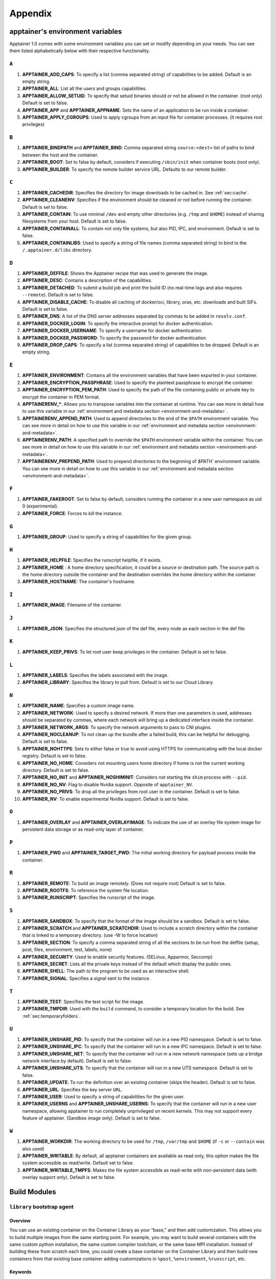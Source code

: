 
.. _appendix:

Appendix
========


.. TODO oci & oci-archive along with http & https

.. _apptainer-environment-variables:


apptainer's environment variables
----------------------------------

Apptainer 1.0 comes with some environment variables you can set or modify depending on your needs.
You can see them listed alphabetically below with their respective functionality.

``A``
^^^^^

#. **APPTAINER_ADD_CAPS**: To specify a list (comma separated string) of capabilities to be added. Default is an empty string.

#. **APPTAINER_ALL**: List all the users and groups capabilities.

#. **APPTAINER_ALLOW_SETUID**: To specify that setuid binaries should or not be allowed in the container. (root only) Default is set to false.

#. **APPTAINER_APP** and **APPTAINER_APPNAME**: Sets the name of an application to be run inside a container.

#. **APPTAINER_APPLY_CGROUPS**: Used to apply cgroups from an input file for container processes. (it requires root privileges)

``B``
^^^^^

#. **APPTAINER_BINDPATH** and **APPTAINER_BIND**: Comma separated string ``source:<dest>`` list of paths to bind between the host and the container.

#. **APPTAINER_BOOT**: Set to false by default, considers if executing ``/sbin/init`` when container boots (root only).

#. **APPTAINER_BUILDER**: To specify the remote builder service URL. Defaults to our remote builder.

``C``
^^^^^

#. **APPTAINER_CACHEDIR**: Specifies the directory for image downloads to be cached in. See :ref:`sec:cache`.

#. **APPTAINER_CLEANENV**: Specifies if the environment should be cleaned or not before running the container. Default is set to false.

#. **APPTAINER_CONTAIN**: To use minimal ``/dev`` and empty other directories (e.g. ``/tmp`` and ``$HOME``) instead of sharing filesystems from your host. Default is set to false.

#. **APPTAINER_CONTAINALL**: To contain not only file systems, but also PID, IPC, and environment. Default is set to false.

#. **APPTAINER_CONTAINLIBS**: Used to specify a string of file names (comma separated string) to bind to the ``/.apptainer.d/libs`` directory.

``D``
^^^^^

#. **APPTAINER_DEFFILE**: Shows the Apptainer recipe that was used to generate the image.

#. **APPTAINER_DESC**: Contains a description of the capabilities.

#. **APPTAINER_DETACHED**: To submit a build job and print the build ID (no real-time logs and also requires ``--remote``). Default is set to false.

#. **APPTAINER_DISABLE_CACHE**: To disable all caching of docker/oci, library, oras, etc. downloads and built SIFs. Default is set to false.

#. **APPTAINER_DNS**: A list of the DNS server addresses separated by commas to be added in ``resolv.conf``.

#. **APPTAINER_DOCKER_LOGIN**: To specify the interactive prompt for docker authentication.

#. **APPTAINER_DOCKER_USERNAME**: To specify a username for docker authentication.

#. **APPTAINER_DOCKER_PASSWORD**: To specify the password for docker authentication.

#. **APPTAINER_DROP_CAPS**: To specify a list (comma separated string) of capabilities to be dropped. Default is an empty string.

``E``
^^^^^

#. **APPTAINER_ENVIRONMENT**: Contains all the environment variables that have been exported in your container.
#. **APPTAINER_ENCRYPTION_PASSPHRASE**: Used to specify the plaintext passphrase to encrypt the container.
#. **APPTAINER_ENCRYPTION_PEM_PATH**: Used to specify the path of the file containing public or private key to encrypt the container in PEM format.
#. **APPTAINERENV_***: Allows you to transpose variables into the container at runtime. You can see more in detail how to use this variable in our :ref:`environment and metadata section <environment-and-metadata>`.
#. **APPTAINERENV_APPEND_PATH**: Used to append directories to the end of the ``$PATH`` environment variable. You can see more in detail on how to use this variable in our :ref:`environment and metadata section <environment-and-metadata>`.
#. **APPTAINERENV_PATH**: A specified path to override the ``$PATH`` environment variable within the container. You can see more in detail on how to use this variable in our :ref:`environment and metadata section <environment-and-metadata>`.
#. **APPTAINERENV_PREPEND_PATH**: Used to prepend directories to the beginning of `$PATH`` environment variable. You can see more in detail on how to use this variable in our :ref:`environment and metadata section <environment-and-metadata>`.

``F``
^^^^^

#. **APPTAINER_FAKEROOT**: Set to false by default, considers running the container in a new user namespace as uid 0 (experimental).

#. **APPTAINER_FORCE**: Forces to kill the instance.

``G``
^^^^^

#. **APPTAINER_GROUP**: Used to specify a string of capabilities for the given group.

``H``
^^^^^

#. **APPTAINER_HELPFILE**: Specifies the runscript helpfile, if it exists.

#. **APPTAINER_HOME** : A home directory specification, it could be a source or destination path. The source path is the home directory outside the container and the destination overrides the home directory within the container.

#. **APPTAINER_HOSTNAME**: The container's hostname.

``I``
^^^^^

#. **APPTAINER_IMAGE**: Filename of the container.

``J``
^^^^^

#. **APPTAINER_JSON**: Specifies the structured json of the def file, every node as each section in the def file.

``K``
^^^^^

#. **APPTAINER_KEEP_PRIVS**: To let root user keep privileges in the container. Default is set to false.

``L``
^^^^^

#. **APPTAINER_LABELS**: Specifies the labels associated with the image.

#. **APPTAINER_LIBRARY**: Specifies the library to pull from. Default is set to our Cloud Library.

``N``
^^^^^

#. **APPTAINER_NAME**: Specifies a custom image name.

#. **APPTAINER_NETWORK**: Used to specify a desired network. If more than one parameters is used, addresses should be separated by commas, where each network will bring up a dedicated interface inside the container.

#. **APPTAINER_NETWORK_ARGS**: To specify the network arguments to pass to CNI plugins.

#. **APPTAINER_NOCLEANUP**: To not clean up the bundle after a failed build, this can be helpful for debugging. Default is set to false.

#. **APPTAINER_NOHTTPS**: Sets to either false or true to avoid using HTTPS for communicating with the local docker registry. Default is set to false.

#. **APPTAINER_NO_HOME**: Considers not mounting users home directory if home is not the current working directory. Default is set to false.

#. **APPTAINER_NO_INIT** and **APPTAINER_NOSHIMINIT**: Considers not starting the ``shim`` process with ``--pid``.

#. **APPTAINER_NO_NV**: Flag to disable Nvidia support. Opposite of ``apptainer_NV``.

#. **APPTAINER_NO_PRIVS**: To drop all the privileges from root user in the container. Default is set to false.

#. **APPTAINER_NV**: To enable experimental Nvidia support. Default is set to false.

``O``
^^^^^

#. **APPTAINER_OVERLAY** and **APPTAINER_OVERLAYIMAGE**: To indicate the use of an overlay file system image for persistent data storage or as read-only layer of container.

``P``
^^^^^

#. **APPTAINER_PWD** and **APPTAINER_TARGET_PWD**: The initial working directory for payload process inside the container.

``R``
^^^^^

#. **APPTAINER_REMOTE**: To build an image remotely. (Does not require root) Default is set to false.

#. **APPTAINER_ROOTFS**: To reference the system file location.

#. **APPTAINER_RUNSCRIPT**: Specifies the runscript of the image.

``S``
^^^^^

#. **APPTAINER_SANDBOX**: To specify that the format of the image should be a sandbox. Default is set to false.

#. **APPTAINER_SCRATCH** and **APPTAINER_SCRATCHDIR**: Used to include a scratch directory within the container that is linked to a temporary directory. (use -W to force location)

#. **APPTAINER_SECTION**: To specify a comma separated string of all the sections to be run from the deffile (setup, post, files, environment, test, labels, none)

#. **APPTAINER_SECURITY**: Used to enable security features. (SELinux, Apparmor, Seccomp)

#. **APPTAINER_SECRET**: Lists all the private keys instead of the default which display the public ones.

#. **APPTAINER_SHELL**: The path to the program to be used as an interactive shell.

#. **APPTAINER_SIGNAL**: Specifies a signal sent to the instance.

``T``
^^^^^

#. **APPTAINER_TEST**: Specifies the test script for the image.

#. **APPTAINER_TMPDIR**: Used with the ``build`` command, to consider a temporary location for the build. See :ref:`sec:temporaryfolders`.

``U``
^^^^^

#. **APPTAINER_UNSHARE_PID**: To specify that the container will run in a new PID namespace. Default is set to false.

#. **APPTAINER_UNSHARE_IPC**: To specify that the container will run in a new IPC namespace. Default is set to false.

#. **APPTAINER_UNSHARE_NET**: To specify that the container will run in a new network namespace (sets up a bridge network interface by default). Default is set to false.

#. **APPTAINER_UNSHARE_UTS**: To specify that the container will run in a new UTS namespace. Default is set to false.

#. **APPTAINER_UPDATE**: To run the definition over an existing container (skips the header). Default is set to false.

#. **APPTAINER_URL**: Specifies the key server ``URL``.

#. **APPTAINER_USER**: Used to specify a string of capabilities for the given user.

#. **APPTAINER_USERNS** and **APPTAINER_UNSHARE_USERNS**: To specify that the container will run in a new user namespace, allowing apptainer to run completely unprivileged on recent kernels. This may not support every feature of apptainer. (Sandbox image only). Default is set to false.

``W``
^^^^^

#. **APPTAINER_WORKDIR**: The working directory to be used for ``/tmp``, ``/var/tmp`` and ``$HOME`` (if ``-c`` or ``--contain`` was also used)

#. **APPTAINER_WRITABLE**: By default, all apptainer containers are available as read only, this option makes the file system accessible as read/write. Default set to false.

#. **APPTAINER_WRITABLE_TMPFS**: Makes the file system accessible as read-write with non-persistent data (with overlay support only). Default is set to false.


.. _buildmodules:

Build Modules
-------------

.. _build-library-module:


``library`` bootstrap agent
^^^^^^^^^^^^^^^^^^^^^^^^^^^

.. _sec:build-library-module:


Overview
""""""""

You can use an existing container on the Container Library as your “base,” and
then add customization. This allows you to build multiple images from the same
starting point. For example, you may want to build several containers with the
same custom python installation, the same custom compiler toolchain, or the same
base MPI installation. Instead of building these from scratch each time, you
could create a base container on the Container Library and then build new
containers from that existing base container adding customizations in ``%post``,
``%environment``, ``%runscript``, etc.

Keywords
""""""""

.. code-block:: apptainer

    Bootstrap: library

The Bootstrap keyword is always mandatory. It describes the bootstrap module to
use.

.. code-block:: apptainer

    From: <entity>/<collection>/<container>:<tag>

The ``From`` keyword is mandatory. It specifies the container to use as a base.
``entity`` is optional and defaults to ``library``. ``collection`` is
optional and defaults to ``default``. This is the correct namespace to use for
some official containers (``alpine`` for example). ``tag`` is also optional and
will default to ``latest``.

.. code-block:: apptainer

    Library: http://custom/library

The Library keyword is optional. It will default to
``https://library.sylabs.io``.


.. code-block:: apptainer

    Fingerprints: 22045C8C0B1004D058DE4BEDA20C27EE7FF7BA84

The Fingerprints keyword is optional. It specifies one or more comma
separated fingerprints corresponding to PGP public keys. If present,
the bootstrap image will be verified and the build will only proceed
if it is signed by keys matching *all* of the specified fingerprints.


.. _build-docker-module:


``docker`` bootstrap agent
^^^^^^^^^^^^^^^^^^^^^^^^^^

.. _sec:build-docker-module:


Overview
""""""""

Docker images are comprised of layers that are assembled at runtime to create an
image. You can use Docker layers to create a base image, and then add your own
custom software. For example, you might use Docker’s Ubuntu image layers to
create an Ubuntu apptainer container. You could do the same with CentOS,
Debian, Arch, Suse, Alpine, BusyBox, etc.

Or maybe you want a container that already has software installed. For instance,
maybe you want to build a container that uses CUDA and cuDNN to leverage the
GPU, but you don’t want to install from scratch. You can start with one of the
``nvidia/cuda`` containers and install your software on top of that.

Or perhaps you have already invested in Docker and created your own Docker
containers. If so, you can seamlessly convert them to apptainer with the
``docker`` bootstrap module.


Keywords
""""""""

.. code-block:: apptainer

    Bootstrap: docker

The Bootstrap keyword is always mandatory. It describes the bootstrap module to
use.

.. code-block:: apptainer

    From: <registry>/<namespace>/<container>:<tag>@<digest>

The ``From`` keyword is mandatory. It specifies the container to use as a base.
``registry`` is optional and defaults to ``index.docker.io``. ``namespace`` is
optional and defaults to ``library``. This is the correct namespace to use for
some official containers (ubuntu for example). ``tag`` is also optional and will
default to ``latest``

See :ref:`apptainer and Docker <apptainer-and-docker>` for more detailed
info on using Docker registries.

.. code-block:: apptainer

    Registry: http://custom_registry

The Registry keyword is optional. It will default to ``index.docker.io``.

.. code-block:: apptainer

    Namespace: namespace

The Namespace keyword is optional. It will default to ``library``.

.. code-block:: apptainer

    IncludeCmd: yes

The IncludeCmd keyword is optional. If included, and if a ``%runscript`` is not
specified, a Docker ``CMD`` will take precedence over ``ENTRYPOINT`` and will be
used as a runscript. Note that the ``IncludeCmd`` keyword is considered valid if
it is not empty! This means that ``IncludeCmd: yes`` and ``IncludeCmd: no`` are
identical. In both cases the ``IncludeCmd`` keyword is not empty, so the Docker
``CMD`` will take precedence over an ``ENTRYPOINT``.

 See :ref:`apptainer and Docker <apptainer-and-docker>` for more info on
 order of operations for determining a runscript.

Notes
"""""

Docker containers are stored as a collection of tarballs called layers. When
building from a Docker container the layers must be downloaded and then
assembled in the proper order to produce a viable file system. Then the file
system must be converted to apptainer Image File (sif) format.

Building from Docker Hub is not considered reproducible because if any of the
layers of the image are changed, the container will change. If reproducibility
is important to your workflow, consider hosting a base container on the
Container Library and building from it instead.

For detailed information about setting your build environment see
:ref:`Build Customization <build-environment>`.

.. _build-shub:


``shub`` bootstrap agent
^^^^^^^^^^^^^^^^^^^^^^^^

Overview
""""""""

You can use an existing container on apptainer Hub as your “base,” and then
add customization. This allows you to build multiple images from the same
starting point. For example, you may want to build several containers with the
same custom python installation, the same custom compiler toolchain, or the same
base MPI installation. Instead of building these from scratch each time, you
could create a base container on apptainer Hub and then build new containers
from that existing base container adding customizations in ``%post`` ,
``%environment``, ``%runscript``, etc.

Keywords
""""""""

.. code-block:: apptainer

    Bootstrap: shub

The Bootstrap keyword is always mandatory. It describes the bootstrap module to
use.

.. code-block:: apptainer

    From: shub://<registry>/<username>/<container-name>:<tag>@digest

The ``From`` keyword is mandatory. It specifies the container to use as a base.
``registry is optional and defaults to ``apptainer-hub.org``. ``tag`` and
``digest`` are also optional. ``tag`` defaults to ``latest`` and ``digest`` can
be left blank if you want the latest build.

Notes
"""""

When bootstrapping from a apptainer Hub image, all previous definition files
that led to the creation of the current image will be stored in a directory
within the container called ``/.apptainer.d/bootstrap_history``. apptainer
will also alert you if environment variables have been changed between the base
image and the new image during bootstrap.

.. _build-oras:


``oras`` bootstrap agent
^^^^^^^^^^^^^^^^^^^^^^^^

Overview
""""""""

Using, this module, a container from supporting OCI Registries - Eg: ACR (Azure Container 
Registry), local container registries, etc can be used as your “base” image and later 
customized. This allows you to build multiple images from the same starting point. For 
example, you may want to build several containers with the same custom python installation, 
the same custom compiler toolchain, or the same base MPI installation. Instead of 
building these from scratch each time, you could make use of ``oras`` to pull an 
appropriate base container and then build new containers by adding customizations in 
``%post`` , ``%environment``, ``%runscript``, etc.

Keywords
""""""""

.. code-block:: apptainer

    Bootstrap: oras

The Bootstrap keyword is always mandatory. It describes the bootstrap module to
use.

.. code-block:: apptainer

    From: oras://registry/namespace/image:tag

The ``From`` keyword is mandatory. It specifies the container to use as a base.
Also,``tag`` is mandatory that refers to the version of image you want to use.

.. _build-localimage:


``localimage`` bootstrap agent
^^^^^^^^^^^^^^^^^^^^^^^^^^^^^^

.. _sec:build-localimage:

This module allows you to build a container from an existing apptainer
container on your host system. The name is somewhat misleading because your
container can be in either image or directory format.

Overview
""""""""

You can use an existing container image as your “base”, and then add
customization. This allows you to build multiple images from the same starting
point. For example, you may want to build several containers with the same
custom python installation, the same custom compiler toolchain, or the same base
MPI installation. Instead of building these from scratch each time, you could
start with the appropriate local base container and then customize the new
container in ``%post``, ``%environment``, ``%runscript``, etc.

Keywords
""""""""

.. code-block:: apptainer

    Bootstrap: localimage

The Bootstrap keyword is always mandatory. It describes the bootstrap module to
use.

.. code-block:: apptainer

    From: /path/to/container/file/or/directory

The ``From`` keyword is mandatory. It specifies the local container to use as a
base.

.. code-block:: apptainer

    Fingerprints: 22045C8C0B1004D058DE4BEDA20C27EE7FF7BA84

The Fingerprints keyword is optional. It specifies one or more comma
separated fingerprints corresponding to PGP public keys. If present,
and the ``From:`` keyword points to a SIF format image, it will be
verified and the build will only proceed if it is signed by keys
matching *all* of the specified fingerprints.

Notes
"""""

When building from a local container, all previous definition files that led to
the creation of the current container will be stored in a directory within the
container called ``/.apptainer.d/bootstrap_history``. apptainer will also
alert you if environment variables have been changed between the base image and
the new image during bootstrap.

.. _build-yum:


``yum`` bootstrap agent
^^^^^^^^^^^^^^^^^^^^^^^

.. _sec:build-yum:

This module allows you to build a Red Hat/CentOS/Scientific Linux style
container from a mirror URI.

Overview
""""""""

Use the ``yum`` module to specify a base for a CentOS-like container. You must
also specify the URI for the mirror you would like to use.

Keywords
""""""""

.. code-block:: apptainer

    Bootstrap: yum

The Bootstrap keyword is always mandatory. It describes the bootstrap module to
use.

.. code-block:: apptainer

    OSVersion: 7

The OSVersion keyword is optional. It specifies the OS version you would like to
use. It is only required if you have specified a %{OSVERSION} variable in the
``MirrorURL`` keyword.

.. code-block:: apptainer

    MirrorURL: http://mirror.centos.org/centos-%{OSVERSION}/%{OSVERSION}/os/$basearch/

The MirrorURL keyword is mandatory. It specifies the URI to use as a mirror to
download the OS. If you define the ``OSVersion`` keyword, then you can use it in
the URI as in the example above.

.. code-block:: apptainer

    Include: yum

The Include keyword is optional. It allows you to install additional packages
into the core operating system. It is a best practice to supply only the bare
essentials such that the ``%post`` section has what it needs to properly
complete the build. One common package you may want to install when using the
``yum`` build module is YUM itself.

Notes
"""""

There is a major limitation with using YUM to bootstrap a container. The RPM
database that exists within the container will be created using the RPM library
and Berkeley DB implementation that exists on the host system. If the RPM
implementation inside the container is not compatible with the RPM database that
was used to create the container, RPM and YUM commands inside the container may
fail. This issue can be easily demonstrated by bootstrapping an older RHEL
compatible image by a newer one (e.g. bootstrap a Centos 5 or 6 container from a
Centos 7 host).

In order to use the ``yum`` build module, you must have ``yum``
installed on your system. It may seem counter-intuitive to install YUM on a
system that uses a different package manager, but you can do so. For instance,
on Ubuntu you can install it like so:

.. code-block:: none

    $ sudo apt-get update && sudo apt-get install yum

.. _build-debootstrap:


``debootstrap`` build agent
^^^^^^^^^^^^^^^^^^^^^^^^^^^

.. _sec:build-debootstrap:

This module allows you to build a Debian/Ubuntu style container from a mirror
URI.

Overview
""""""""

Use the ``debootstrap`` module to specify a base for a Debian-like container.
You must also specify the OS version and a URI for the mirror you would like to
use.

Keywords
""""""""

.. code-block:: apptainer

    Bootstrap: debootstrap

The Bootstrap keyword is always mandatory. It describes the bootstrap module to
use.

.. code-block:: apptainer

    OSVersion: xenial

The OSVersion keyword is mandatory. It specifies the OS version you would like
to use. For Ubuntu you can use code words like ``trusty`` (14.04), ``xenial``
(16.04), and ``yakkety`` (17.04). For Debian you can use values like ``stable``,
``oldstable``, ``testing``, and ``unstable`` or code words like ``wheezy`` (7),
``jesse`` (8), and ``stretch`` (9).

 .. code-block:: apptainer

     MirrorURL:  http://us.archive.ubuntu.com/ubuntu/

The MirrorURL keyword is mandatory. It specifies a URI to use as a mirror when
downloading the OS.

.. code-block:: apptainer

    Include: somepackage

The Include keyword is optional. It allows you to install additional packages
into the core operating system. It is a best practice to supply only the bare
essentials such that the ``%post`` section has what it needs to properly
complete the build.

Notes
"""""

In order to use the ``debootstrap`` build module, you must have ``debootstrap``
installed on your system. On Ubuntu you can install it like so:

.. code-block:: none

    $ sudo apt-get update && sudo apt-get install debootstrap

On CentOS you can install it from the epel repos like so:

.. code-block:: none

    $ sudo yum update && sudo yum install epel-release && sudo yum install debootstrap.noarch


.. _build-arch:


``arch`` bootstrap agent
^^^^^^^^^^^^^^^^^^^^^^^^

.. _sec:build-arch:

This module allows you to build a Arch Linux based container.

Overview
""""""""

Use the ``arch`` module to specify a base for an Arch Linux based container.
Arch Linux uses the aptly named ``pacman`` package manager (all puns intended).


Keywords
""""""""

.. code-block:: apptainer

    Bootstrap: arch

The Bootstrap keyword is always mandatory. It describes the bootstrap module to
use.

The Arch Linux bootstrap module does not name any additional keywords at this
time. By defining the ``arch`` module, you have essentially given all of the
information necessary for that particular bootstrap module to build a core
operating system.

Notes
"""""

Arch Linux is, by design, a very stripped down, light-weight OS. You may need to
perform a significant amount of configuration to get a usable OS. Please refer
to this
`README.md <https://github.com/apptainerware/apptainer/blob/master/examples/arch/README.md>`_
and the
`Arch Linux example <https://github.com/apptainerware/apptainer/blob/master/examples/arch/apptainer>`_
for more info.

.. _build-busybox:


``busybox`` bootstrap agent
^^^^^^^^^^^^^^^^^^^^^^^^^^^

.. _sec:build-busybox:

This module allows you to build a container based on BusyBox.

Overview
""""""""

Use the ``busybox`` module to specify a BusyBox base for container. You must
also specify a URI for the mirror you would like to use.

Keywords
""""""""

.. code-block:: apptainer

    Bootstrap: busybox

The Bootstrap keyword is always mandatory. It describes the bootstrap module to
use.

.. code-block:: apptainer

    MirrorURL: https://www.busybox.net/downloads/binaries/1.26.1-defconfig-multiarch/busybox-x86_64

The MirrorURL keyword is mandatory. It specifies a URI to use as a mirror when
downloading the OS.

Notes
"""""

You can build a fully functional BusyBox container that only takes up ~600kB of
disk space!

.. _build-zypper:


``zypper`` bootstrap agent
^^^^^^^^^^^^^^^^^^^^^^^^^^^

.. _sec:build-zypper:

This module allows you to build a Suse style container from a mirror URI.

.. note::
   ``zypper`` version 1.11.20 or greater is required on the host system, as
   apptainer requires the ``--releasever`` flag.

Overview
""""""""

Use the ``zypper`` module to specify a base for a Suse-like container. You must
also specify a URI for the mirror you would like to use.

Keywords
""""""""

.. code-block:: apptainer

    Bootstrap: zypper

The Bootstrap keyword is always mandatory. It describes the bootstrap module to
use.

.. code-block:: apptainer

    OSVersion: 42.2

The OSVersion keyword is optional. It specifies the OS version you would like to
use. It is only required if you have specified a %{OSVERSION} variable in the
``MirrorURL`` keyword.

.. code-block:: apptainer

    Include: somepackage

The Include keyword is optional. It allows you to install additional packages
into the core operating system. It is a best practice to supply only the bare
essentials such that the ``%post`` section has what it needs to properly
complete the build. One common package you may want to install when using the
zypper build module is ``zypper`` itself.

.. _docker-daemon-archive:

``docker-daemon`` and ``docker-archive`` bootstrap agents
^^^^^^^^^^^^^^^^^^^^^^^^^^^^^^^^^^^^^^^^^^^^^^^^^^^^^^^^^

If you are using docker locally there are two options for creating apptainer
images without the need for a repository. You can either build a SIF from a 
``docker-save`` tar file or you can convert any docker image present in 
docker's daemon internal storage.


Overview
""""""""

``docker-daemon`` allows you to build a SIF from any docker image currently 
residing in docker's daemon internal storage:

.. code-block:: console

    $ docker images alpine
    REPOSITORY          TAG                 IMAGE ID            CREATED             SIZE
    alpine              latest              965ea09ff2eb        7 weeks ago         5.55MB

    $ apptainer run docker-daemon:alpine:latest
    INFO:    Converting OCI blobs to SIF format
    INFO:    Starting build...
    Getting image source signatures
    Copying blob 77cae8ab23bf done
    Copying config 759e71f0d3 done
    Writing manifest to image destination
    Storing signatures
    2019/12/11 14:53:24  info unpack layer: sha256:eb7c47c7f0fd0054242f35366d166e6b041dfb0b89e5f93a82ad3a3206222502
    INFO:    Creating SIF file...
    apptainer> 

while ``docker-archive`` permits you to do the same thing starting from a docker
image stored in a ``docker-save`` formatted tar file:

.. code-block:: console

    $ docker save -o alpine.tar alpine:latest

    $ apptainer run docker-archive:$(pwd)/alpine.tar
    INFO:    Converting OCI blobs to SIF format
    INFO:    Starting build...
    Getting image source signatures
    Copying blob 77cae8ab23bf done
    Copying config 759e71f0d3 done
    Writing manifest to image destination
    Storing signatures
    2019/12/11 15:25:09  info unpack layer: sha256:eb7c47c7f0fd0054242f35366d166e6b041dfb0b89e5f93a82ad3a3206222502
    INFO:    Creating SIF file...
    apptainer> 

Keywords
""""""""

The ``docker-daemon`` bootstrap agent can be used in a apptainer definition file 
as follows:

.. code-block:: apptainer

    From: docker-daemon:<image>:<tag>

where both ``<image>`` and ``<tag>`` are mandatory fields that must be written explicitly.
The ``docker-archive`` bootstrap agent requires instead the path to the tar file 
containing the image:

.. code-block:: apptainer

    From: docker-archive:<path-to-tar-file>

Note that differently from the ``docker://`` bootstrap agent both ``docker-daemon`` and 
``docker-archive`` don't require a double slash ``//`` after the colon in the agent name.

.. _scratch-agent:

``scratch`` bootstrap agent
^^^^^^^^^^^^^^^^^^^^^^^^^^^

The scratch bootstrap agent allows you to start from a completely
empty container. You are then responsible for adding any and all
executables, libraries etc. that are required. Starting with a scratch
container can be useful when you are aiming to minimize container size,
and have a simple application / static binaries.

Overview
""""""""

A minimal container providing a shell can be created by copying the
``busybox`` static binary into an empty scratch container:

.. code-block:: apptainer

    Bootstrap: scratch

    %setup
        # Runs on host - fetch static busybox binary
        curl -o /tmp/busybox https://www.busybox.net/downloads/binaries/1.31.0-i686-uclibc/busybox
        # It needs to be executable
        chmod +x /tmp/busybox

    %files
        # Copy from host into empty container
        /tmp/busybox /bin/sh

    %runscript
       /bin/sh


The resulting container provides a shell, and is 696KiB in size:

.. code-block::

    $ ls -lah scratch.sif
    -rwxr-xr-x. 1 dave dave 696K May 28 13:29 scratch.sif

    $ apptainer run scratch.sif
    WARNING: passwd file doesn't exist in container, not updating
    WARNING: group file doesn't exist in container, not updating
    apptainer> echo "Hello from a 696KiB container"
    Hello from a 696KiB container


Keywords


.. code-block:: apptainer

    Bootstrap: scratch

There are no additional keywords for the scratch bootstrap agent.
